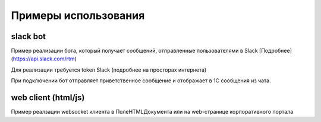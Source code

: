 .. _sphinx-chapter:
   
.. meta::
    :description: Примеры использования компонента WebSocket 1C
    :keywords: websocket, примеры, slack

.. meta::
    :http-equiv=Content-Type: text/html; charset=utf-8

=======================================
Примеры использования
=======================================

slack bot
~~~~~~~~~~~~~

Пример реализации бота, который получает сообщений, отправленные пользователями в Slack [Подробнее](https://api.slack.com/rtm)

Для реализации требуется token Slack (подробнее на просторах интернета)

При подключении бот отправляет приветственное сообщение и отображает в 1С сообщения из чата.

.. image:: _static/slack.gif

.. index:: slack
.. function:: SlackBot()
        
    Описание: Пример бота Slack с постоянным подключения и отслеживанием событий
    
.. code-block:: bsl
   :linenos:

    // Запустить процедуру отправить сообщение в канал
    Процедура SlackBot()

        ПутьККомпоненте = "c:/websocket.dll";
        ИДКанала = "C23535436TR";                
        ТокенСлак = "xora-3234234324....";
        
        Заголовки = Новый Соответствие;
        Заголовки.Вставить("Authorization", "Bearer " + ТокенСлак);
        
        Запрос = Новый HTTPЗапрос("api/rtm.connect", Заголовки);
        
        Соединение = Новый HTTPСоединение("slack.com",,,,,, Новый ЗащищенноеСоединениеOpenSSL);
        
        Ответ = Соединение.Получить(Запрос);
        
        Если НЕ Ответ.КодСостояния = 200 Тогда
            ВызватьИсключение "Не верный ответ"; 
        КонецЕсли;
        
        Данные =  ПолучитьЗначениеИзОтветаJSON(Ответ.ПолучитьТелоКакСтроку());
        
        урл = Данные.Получить("url");
        
        Если НЕ ЗначениеЗаполнено(урл) Тогда
            ВызватьИсключение "Нет адреса подключения";
        КонецЕсли;
        
        #Если Не Сервер Тогда
        //УстановитьВнешнююКомпоненту(ПутьККомпоненте);
        #КонецЕсли
        
        Если НЕ ПодключитьВнешнююКомпоненту(ПутьККомпоненте, "WebSocket", ТипВнешнейКомпоненты.Native) Тогда
            СисИнфо = Новый СистемнаяИнформация;
            ОписаниеОшибки = НСтр("ru='Ошибка подключения компоненты ('") + СисИнфо.ТипПлатформы + "):
            |" + ОписаниеОшибки();
            
            ВызватьИсключение ОписаниеОшибки;
        КонецЕсли;

        Клиент = Новый("AddIn.WebSocket.Client");	
        
        ТекстСообщения = ПолучитьСтрокуJSON(Новый Структура("type, channel, text", "message", ИДКанала, "Listen for 1C Enterprise"));
        
        Попытка
            Клиент.Подключиться(урл);				
        Исключение
            
            Описание = ОписаниеОшибки();
            ТекстОшибки =  Клиент.ОписаниеОшибки();
            
            ТекстОписания = Описание + ": " + ТекстОшибки;
            
            ВызватьИсключение ТекстОписания;
            
        КонецПопытки;
        
       	Данные = "";
	
        ГотовПринимать = Ложь;
        
        Пока Клиент.Принять(0, Данные) Цикл 
            
            Значение = ПолучитьЗначениеИзОтветаJSON(Данные);
            
            Текст = Значение.Получить("text");
            
            Если Значение.Получить("type") = "hello" Тогда
                Клиент.Отправить(ТекстСообщения);
                ГотовПринимать = Истина;
            КонецЕсли;
            
            Если Текст = Неопределено ИЛИ НЕ Значение.Получить("reply_to") = Неопределено ИЛИ НЕ ГотовПринимать Тогда
                Продолжить;
            КонецЕсли;
            
            Если НРег(Текст) = НРег("go away!") ИЛИ НРег(Текст) = НРег("11") Тогда
                
                ТекстСообщения = ПолучитьСтрокуJSON(Новый Структура("type, channel, text", "message", ИДКанала, "ok. bye-bye )))"));
                Клиент.Отправить(ТекстСообщения);
                
                Сообщить("Меня отключили");
                Прервать;
                
            КонецЕсли;
            
            Сообщить(Текст);
                
            ТекстСообщения = ПолучитьСтрокуJSON(Новый Структура("type, channel, text", "message", ИДКанала, "Получил: "+ Текст));
            Клиент.Отправить(ТекстСообщения);
            
        КонецЦикла;
        
        Клиент.Отключиться();
        
        //Клиент = Неопределено;

        
    КонецПроцедуры


    Функция ПолучитьЗначениеИзОтветаJSON(ТекстJSON) Экспорт 
        
        ЧтениеJSON	= Новый ЧтениеJSON;
        
        ЧтениеJSON.УстановитьСтроку(ТекстJSON);
        
        Значение	= ПрочитатьJSON(ЧтениеJSON, Истина);
        
        Возврат Значение;
        
    КонецФункции

    Функция ПолучитьСтрокуJSON(Значение) Экспорт 
        
        ЗаписьJSON = Новый ЗаписьJSON;
        ЗаписьJSON.УстановитьСтроку();
        ЗаписатьJSON(ЗаписьJSON, Значение);
        
        Возврат ЗаписьJSON.Закрыть();
        
    КонецФункции


web client (html/js)
~~~~~~~~~~~~~~~~~~~~~~~~~~

Пример реалзации websocket клиента в ПолеHTMLДокумента или на web-странице корпоративного портала

.. index:: html/js
.. function:: html_client()
        
    Описание: web-страницы для подключения к 1С
    
.. code-block:: html
   :linenos:

    <!DOCTYPE html>
    <meta charset="utf-8" />
    <title>WebSocket Test</title>
    <script language="javascript" type="text/javascript">

        var wsUri = "ws://127.0.0.1:9098";
        var output;

        function init() {
            output = document.getElementById("output");
            testWebSocket();
        }

        function testWebSocket() {
            websocket = new WebSocket(wsUri);
            websocket.onopen = function (evt) { onOpen(evt) };
            websocket.onclose = function (evt) { onClose(evt) };
            websocket.onmessage = function (evt) { onMessage(evt) };
            websocket.onerror = function (evt) { onError(evt) };
        }

        function onOpen(evt) {
            writeToScreen("CONNECTED");
            doSend("WebSocket rocks");
        }

        function onClose(evt) {
            writeToScreen("DISCONNECTED");
        }

        function onMessage(evt) {
            writeToScreen('<span style="color: blue;">RESPONSE: ' + evt.data + '</span>');
            websocket.close();
        }

        function onError(evt) {
            writeToScreen('<span style="color: red;">ERROR:</span> ' + evt.data);
        }

        function doSend(message) {
            writeToScreen("SENT: " + message);
            websocket.send(message);
        }

        function writeToScreen(message) {
            var pre = document.createElement("p");
            pre.style.wordWrap = "break-word";
            pre.innerHTML = message;
            output.appendChild(pre);
        }

        window.addEventListener("load", init, false);

    </script>

    <h2>WebSocket Test</h2>

    <div id="output"></div>